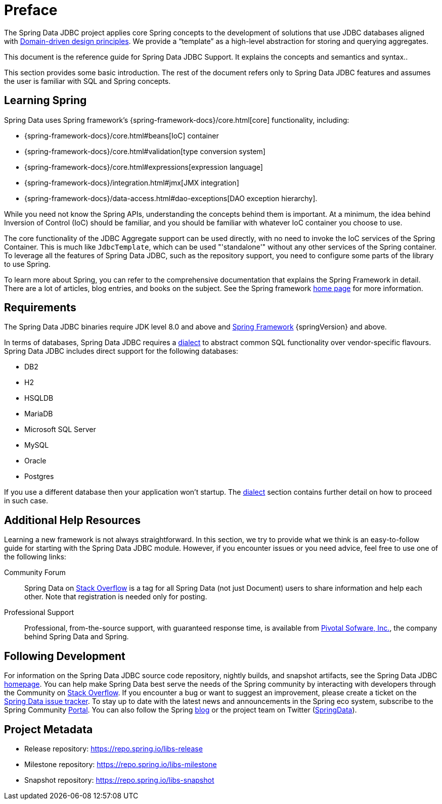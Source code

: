 [[preface]]
= Preface

The Spring Data JDBC project applies core Spring concepts to the development of solutions that use JDBC databases aligned with <<jdbc.domain-driven-design,Domain-driven design principles>>.
We provide a "`template`" as a high-level abstraction for storing and querying aggregates.

This document is the reference guide for Spring Data JDBC Support.
It explains the concepts and semantics and syntax..

This section provides some basic introduction.
The rest of the document refers only to Spring Data JDBC features and assumes the user is familiar with SQL and Spring concepts.

[[get-started:first-steps:spring]]
== Learning Spring

Spring Data uses Spring framework's {spring-framework-docs}/core.html[core] functionality, including:

* {spring-framework-docs}/core.html#beans[IoC] container
* {spring-framework-docs}/core.html#validation[type conversion system]
* {spring-framework-docs}/core.html#expressions[expression language]
* {spring-framework-docs}/integration.html#jmx[JMX integration]
* {spring-framework-docs}/data-access.html#dao-exceptions[DAO exception hierarchy].

While you need not know the Spring APIs, understanding the concepts behind them is important.
At a minimum, the idea behind Inversion of Control (IoC) should be familiar, and you should be familiar with whatever IoC container you choose to use.

The core functionality of the JDBC Aggregate support can be used directly, with no need to invoke the IoC services of the Spring Container.
This is much like `JdbcTemplate`, which can be used "'standalone'" without any other services of the Spring container.
To leverage all the features of Spring Data JDBC, such as the repository support, you need to configure some parts of the library to use Spring.

To learn more about Spring, you can refer to the comprehensive documentation that explains the Spring Framework in detail.
There are a lot of articles, blog entries, and books on the subject.
See the Spring framework https://spring.io/docs[home page] for more information.

[[requirements]]
== Requirements

The Spring Data JDBC binaries require JDK level 8.0 and above and https://spring.io/docs[Spring Framework] {springVersion} and above.

In terms of databases, Spring Data JDBC requires a <<jdbc.dialects,dialect>> to abstract common SQL functionality over vendor-specific flavours.
Spring Data JDBC includes direct support for the following databases:

* DB2
* H2
* HSQLDB
* MariaDB
* Microsoft SQL Server
* MySQL
* Oracle
* Postgres

If you use a different database then your application won’t startup. The <<jdbc.dialects,dialect>> section contains further detail on how to proceed in such case.

[[get-started:help]]
== Additional Help Resources

Learning a new framework is not always straightforward.
In this section, we try to provide what we think is an easy-to-follow guide for starting with the Spring Data JDBC module.
However, if you encounter issues or you need advice, feel free to use one of the following links:

[[get-started:help:community]]
Community Forum :: Spring Data on https://stackoverflow.com/questions/tagged/spring-data[Stack Overflow] is a tag for all Spring Data (not just Document) users to share information and help each other.
Note that registration is needed only for posting.

[[get-started:help:professional]]
Professional Support :: Professional, from-the-source support, with guaranteed response time, is available from https://pivotal.io/[Pivotal Sofware, Inc.], the company behind Spring Data and Spring.

[[get-started:up-to-date]]
== Following Development

For information on the Spring Data JDBC source code repository, nightly builds, and snapshot artifacts, see the Spring Data JDBC https://spring.io/projects/spring-data-jdbc/[homepage].
You can help make Spring Data best serve the needs of the Spring community by interacting with developers through the Community on https://stackoverflow.com/questions/tagged/spring-data[Stack Overflow].
If you encounter a bug or want to suggest an improvement, please create a ticket on the https://github.com/spring-projects/spring-data-jdbc/issues[Spring Data issue tracker].
To stay up to date with the latest news and announcements in the Spring eco system, subscribe to the Spring Community https://spring.io[Portal].
You can also follow the Spring https://spring.io/blog[blog] or the project team on Twitter (https://twitter.com/SpringData[SpringData]).

[[project]]
== Project Metadata

* Release repository: https://repo.spring.io/libs-release
* Milestone repository: https://repo.spring.io/libs-milestone
* Snapshot repository: https://repo.spring.io/libs-snapshot
